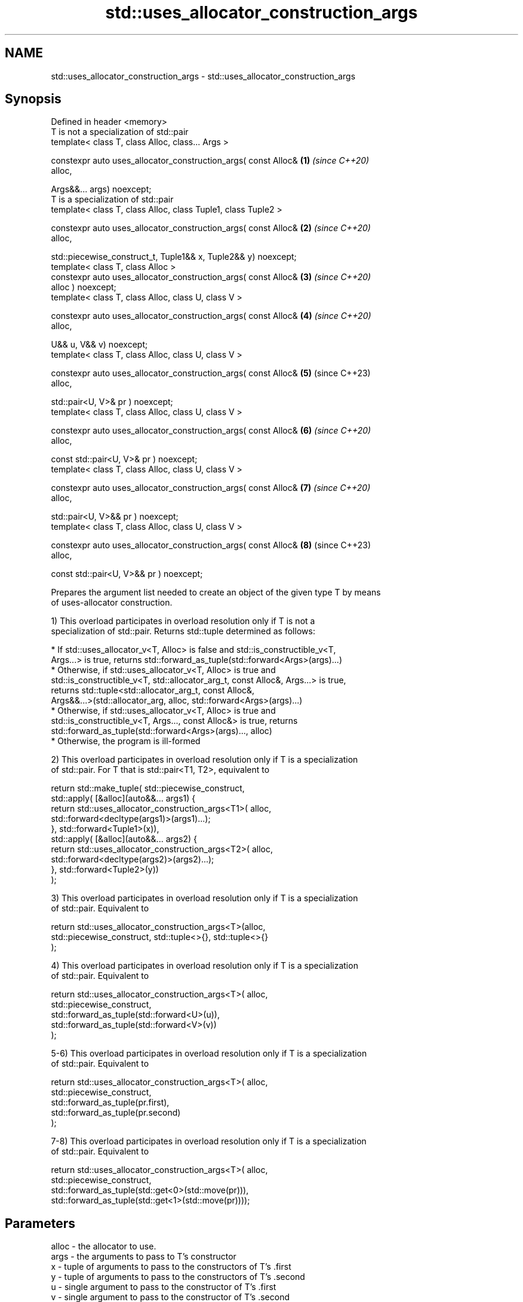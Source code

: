 .TH std::uses_allocator_construction_args 3 "2022.03.29" "http://cppreference.com" "C++ Standard Libary"
.SH NAME
std::uses_allocator_construction_args \- std::uses_allocator_construction_args

.SH Synopsis
   Defined in header <memory>
   T is not a specialization of std::pair
   template< class T, class Alloc, class... Args >

   constexpr auto uses_allocator_construction_args( const Alloc&      \fB(1)\fP \fI(since C++20)\fP
   alloc,

   Args&&... args) noexcept;
   T is a specialization of std::pair
   template< class T, class Alloc, class Tuple1, class Tuple2 >

   constexpr auto uses_allocator_construction_args( const Alloc&      \fB(2)\fP \fI(since C++20)\fP
   alloc,

   std::piecewise_construct_t, Tuple1&& x, Tuple2&& y) noexcept;
   template< class T, class Alloc >
   constexpr auto uses_allocator_construction_args( const Alloc&      \fB(3)\fP \fI(since C++20)\fP
   alloc ) noexcept;
   template< class T, class Alloc, class U, class V >

   constexpr auto uses_allocator_construction_args( const Alloc&      \fB(4)\fP \fI(since C++20)\fP
   alloc,

   U&& u, V&& v) noexcept;
   template< class T, class Alloc, class U, class V >

   constexpr auto uses_allocator_construction_args( const Alloc&      \fB(5)\fP (since C++23)
   alloc,

   std::pair<U, V>& pr ) noexcept;
   template< class T, class Alloc, class U, class V >

   constexpr auto uses_allocator_construction_args( const Alloc&      \fB(6)\fP \fI(since C++20)\fP
   alloc,

   const std::pair<U, V>& pr ) noexcept;
   template< class T, class Alloc, class U, class V >

   constexpr auto uses_allocator_construction_args( const Alloc&      \fB(7)\fP \fI(since C++20)\fP
   alloc,

   std::pair<U, V>&& pr ) noexcept;
   template< class T, class Alloc, class U, class V >

   constexpr auto uses_allocator_construction_args( const Alloc&      \fB(8)\fP (since C++23)
   alloc,

   const std::pair<U, V>&& pr ) noexcept;

   Prepares the argument list needed to create an object of the given type T by means
   of uses-allocator construction.

   1) This overload participates in overload resolution only if T is not a
   specialization of std::pair. Returns std::tuple determined as follows:

     * If std::uses_allocator_v<T, Alloc> is false and std::is_constructible_v<T,
       Args...> is true, returns std::forward_as_tuple(std::forward<Args>(args)...)
     * Otherwise, if std::uses_allocator_v<T, Alloc> is true and
       std::is_constructible_v<T, std::allocator_arg_t, const Alloc&, Args...> is true,
       returns std::tuple<std::allocator_arg_t, const Alloc&,
       Args&&...>(std::allocator_arg, alloc, std::forward<Args>(args)...)
     * Otherwise, if std::uses_allocator_v<T, Alloc> is true and
       std::is_constructible_v<T, Args..., const Alloc&> is true, returns
       std::forward_as_tuple(std::forward<Args>(args)..., alloc)
     * Otherwise, the program is ill-formed

   2) This overload participates in overload resolution only if T is a specialization
   of std::pair. For T that is std::pair<T1, T2>, equivalent to

 return std::make_tuple( std::piecewise_construct,
     std::apply( [&alloc](auto&&... args1) {
             return std::uses_allocator_construction_args<T1>( alloc,
                        std::forward<decltype(args1)>(args1)...);
         }, std::forward<Tuple1>(x)),
     std::apply( [&alloc](auto&&... args2) {
             return std::uses_allocator_construction_args<T2>( alloc,
                     std::forward<decltype(args2)>(args2)...);
         }, std::forward<Tuple2>(y))
     );

   3) This overload participates in overload resolution only if T is a specialization
   of std::pair. Equivalent to

 return std::uses_allocator_construction_args<T>(alloc,
     std::piecewise_construct, std::tuple<>{}, std::tuple<>{}
 );

   4) This overload participates in overload resolution only if T is a specialization
   of std::pair. Equivalent to

 return std::uses_allocator_construction_args<T>( alloc,
     std::piecewise_construct,
     std::forward_as_tuple(std::forward<U>(u)),
     std::forward_as_tuple(std::forward<V>(v))
 );

   5-6) This overload participates in overload resolution only if T is a specialization
   of std::pair. Equivalent to

 return std::uses_allocator_construction_args<T>( alloc,
     std::piecewise_construct,
     std::forward_as_tuple(pr.first),
     std::forward_as_tuple(pr.second)
 );

   7-8) This overload participates in overload resolution only if T is a specialization
   of std::pair. Equivalent to

 return std::uses_allocator_construction_args<T>( alloc,
     std::piecewise_construct,
     std::forward_as_tuple(std::get<0>(std::move(pr))),
     std::forward_as_tuple(std::get<1>(std::move(pr))));

.SH Parameters

   alloc - the allocator to use.
   args  - the arguments to pass to T's constructor
   x     - tuple of arguments to pass to the constructors of T's .first
   y     - tuple of arguments to pass to the constructors of T's .second
   u     - single argument to pass to the constructor of T's .first
   v     - single argument to pass to the constructor of T's .second
   pr    - a pair whose .first will be passed to the constructor of T's .first and
           .second will be passed to the constructor of T's .second

.SH Return value

   std::tuple of arguments suitable for passing to the constructor of T.

.SH Example

    This section is incomplete
    Reason: no example

.SH Notes

   The overloads (2-8) provide allocator propagation into std::pair, which supports
   neither leading-allocator nor trailing-allocator calling conventions (unlike, e.g.
   std::tuple, which uses leading-allocator convention).

.SH See also

   uses_allocator                          checks if the specified type supports
   \fI(C++11)\fP                                 uses-allocator construction
                                           \fI(class template)\fP
   make_obj_using_allocator                creates an object of the given type by means
   (C++20)                                 of uses-allocator construction
                                           \fI(function template)\fP
                                           creates an object of the given type at
   uninitialized_construct_using_allocator specified memory location by means of
   (C++20)                                 uses-allocator construction
                                           \fI(function template)\fP
